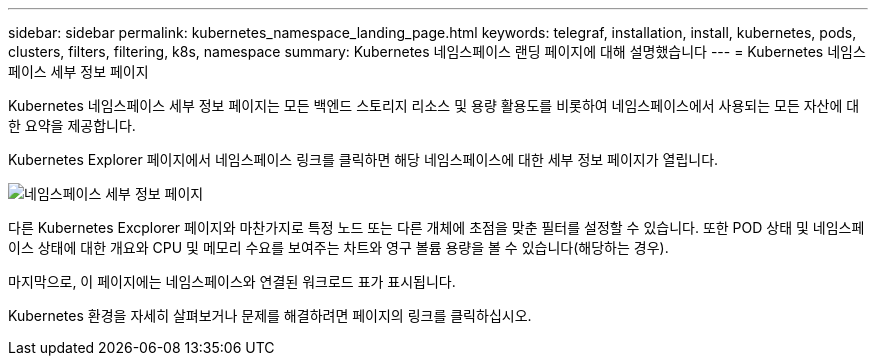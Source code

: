 ---
sidebar: sidebar 
permalink: kubernetes_namespace_landing_page.html 
keywords: telegraf, installation, install, kubernetes, pods, clusters, filters, filtering, k8s, namespace 
summary: Kubernetes 네임스페이스 랜딩 페이지에 대해 설명했습니다 
---
= Kubernetes 네임스페이스 세부 정보 페이지


[role="lead"]
Kubernetes 네임스페이스 세부 정보 페이지는 모든 백엔드 스토리지 리소스 및 용량 활용도를 비롯하여 네임스페이스에서 사용되는 모든 자산에 대한 요약을 제공합니다.

Kubernetes Explorer 페이지에서 네임스페이스 링크를 클릭하면 해당 네임스페이스에 대한 세부 정보 페이지가 열립니다.

image:Kubernetes_Namespace_Detail_Example_2.png["네임스페이스 세부 정보 페이지"]

다른 Kubernetes Excplorer 페이지와 마찬가지로 특정 노드 또는 다른 개체에 초점을 맞춘 필터를 설정할 수 있습니다. 또한 POD 상태 및 네임스페이스 상태에 대한 개요와 CPU 및 메모리 수요를 보여주는 차트와 영구 볼륨 용량을 볼 수 있습니다(해당하는 경우).

마지막으로, 이 페이지에는 네임스페이스와 연결된 워크로드 표가 표시됩니다.

Kubernetes 환경을 자세히 살펴보거나 문제를 해결하려면 페이지의 링크를 클릭하십시오.
